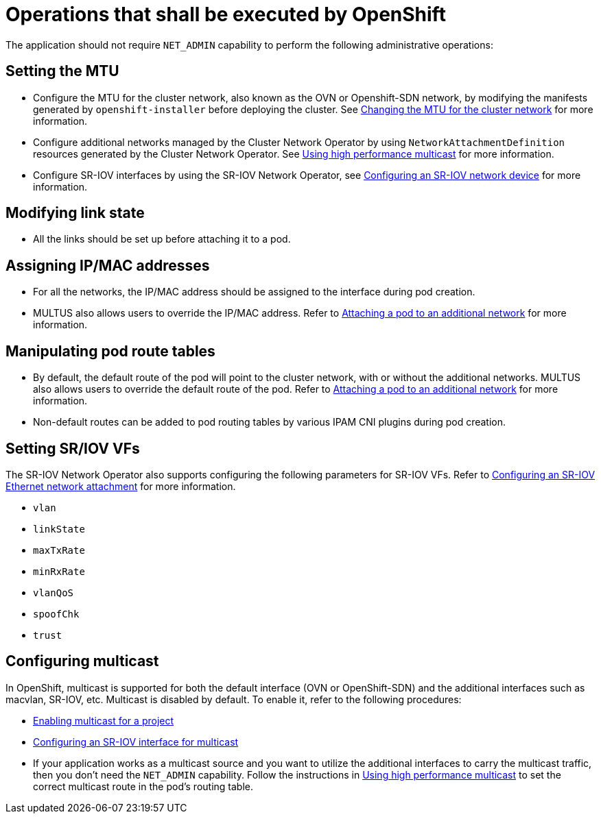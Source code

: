 [id="k8s-best-practices-openshift-operations"]
= Operations that shall be executed by OpenShift

The application should not require `NET_ADMIN` capability to perform the following administrative operations:

[id="k8s-best-practices-mtu-setting"]
== Setting the MTU

* Configure the MTU for the cluster network, also known as the OVN or Openshift-SDN network, by modifying the manifests generated by `openshift-installer` before deploying the cluster. See link:https://docs.openshift.com/container-platform/latest/networking/changing-cluster-network-mtu.html[Changing the MTU for the cluster network] for more information.

* Configure additional networks managed by the Cluster Network Operator by using `NetworkAttachmentDefinition` resources generated by the Cluster Network Operator. See link:https://docs.openshift.com/container-platform/latest/networking/hardware_networks/using-sriov-multicast.html[Using high performance multicast] for more information.

* Configure SR-IOV interfaces by using the SR-IOV Network Operator, see link:https://docs.openshift.com/container-platform/latest/networking/hardware_networks/configuring-sriov-device.html[Configuring an SR-IOV network device] for more information.

[id="k8s-best-practices-link-state-modification"]
== Modifying link state

* All the links should be set up before attaching it to a pod.

[id="cnf-best-practices-ip/mac-address-assignment"]
== Assigning IP/MAC addresses

* For all the networks, the IP/MAC address should be assigned to the interface during pod creation.

* MULTUS also allows users to override the IP/MAC address. Refer to link:https://docs.openshift.com/container-platform/latest/networking/multiple_networks/attaching-pod.html[Attaching a pod to an additional network] for more information.

[id="cnf-best-practices-manipulate-pod’s-route-table"]
== Manipulating pod route tables

* By default, the default route of the pod will point to the cluster network, with or without the additional networks. MULTUS also allows users to override the default route of the pod. Refer to link:https://docs.openshift.com/container-platform/latest/networking/multiple_networks/attaching-pod.html[Attaching a pod to an additional network] for more information.

* Non-default routes can be added to pod routing tables by various IPAM CNI plugins during pod creation.

[id="k8s-best-practices-sr/iov-vf-setting"]
== Setting SR/IOV VFs

The SR-IOV Network Operator also supports configuring the following parameters for SR-IOV VFs. Refer to link:https://docs.openshift.com/container-platform/latest/networking/hardware_networks/configuring-sriov-net-attach.html[Configuring an SR-IOV Ethernet network attachment] for more information.

* `vlan`
* `linkState`
* `maxTxRate`
* `minRxRate`
* `vlanQoS`
* `spoofChk`
* `trust`

[id="cnf-best-practices-multicast"]
== Configuring multicast

In OpenShift, multicast is supported for both the default interface (OVN or OpenShift-SDN) and the additional interfaces such as macvlan, SR-IOV, etc. Multicast is disabled by default. To enable it, refer to the following procedures:

* link:https://docs.openshift.com/container-platform/latest/networking/openshift_sdn/enabling-multicast.html[Enabling multicast for a project]
* link:https://docs.openshift.com/container-platform/latest/networking/hardware_networks/using-sriov-multicast.html#nw-using-an-sriov-interface-for-multicast_using-sriov-multicast[Configuring an SR-IOV interface for multicast]
* If your application works as a multicast source and you want to utilize the additional interfaces to carry the multicast traffic, then you don’t need the `NET_ADMIN` capability. Follow the instructions in link:https://docs.openshift.com/container-platform/latest/networking/hardware_networks/using-sriov-multicast.html[Using high performance multicast] to set the correct multicast route in the pod’s routing table.

